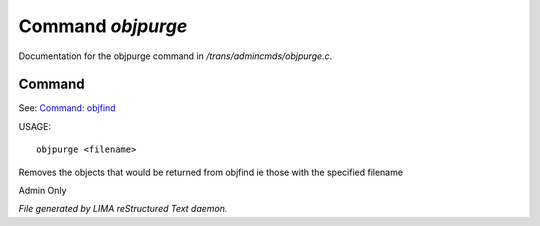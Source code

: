 *******************
Command *objpurge*
*******************

Documentation for the objpurge command in */trans/admincmds/objpurge.c*.

Command
=======

See: `Command: objfind <objfind.html>`_ 

USAGE::

	objpurge <filename>

Removes the objects that would be returned from objfind
ie those with the specified filename

Admin Only



*File generated by LIMA reStructured Text daemon.*
